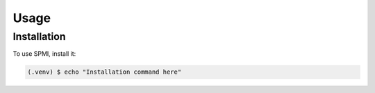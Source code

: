 Usage
=====

Installation
------------

To use SPMI, install it:

.. code-block:: console

   (.venv) $ echo "Installation command here"
